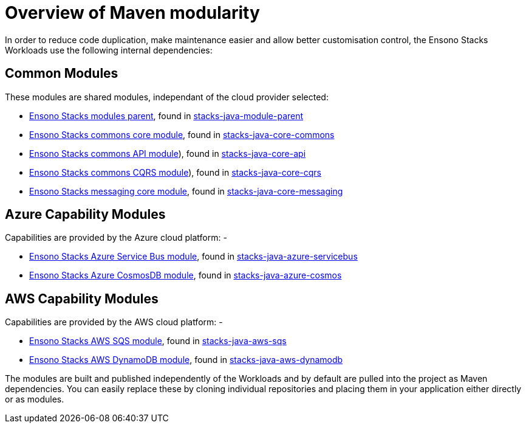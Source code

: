 = Overview of Maven modularity
:description: Maven Modules used as Ensono Stacks Workload dependencies
:keywords: java, maven, module, modularity, archetype

In order to reduce code duplication, make maintenance easier and allow better customisation control, 
the Ensono Stacks Workloads use the following internal dependencies:

== Common Modules

These modules are shared modules, independant of the cloud provider selected:

* link:./dependency_parent_java.adoc[Ensono Stacks modules parent], found in https://github.com/Ensono/stacks-java-module-parent[stacks-java-module-parent]
* link:./dependency_commons_java.adoc[Ensono Stacks commons core module], found in https://github.com/Ensono/stacks-java-core-commons[stacks-java-core-commons]
* link:./dependency_api_java.adoc[Ensono Stacks commons API module]), found in https://github.com/Ensono/stacks-java-core-api[stacks-java-core-api]
* link:./dependency_cqrs_java.adoc[Ensono Stacks commons CQRS module]), found in https://github.com/Ensono/stacks-java-core-cqrs[stacks-java-core-cqrs]
* link:./dependency_messaging_java.adoc[Ensono Stacks messaging core module], found in https://github.com/Ensono/stacks-java-core-messaging[stacks-java-core-messaging]

== Azure Capability Modules

Capabilities are provided by the Azure cloud platform: -

* link:../../../../azure/backend/java/architecture/dependency_servicebus_java.adoc[Ensono Stacks Azure Service Bus module], found in https://github.com/Ensono/stacks-java-azure-servicebus[stacks-java-azure-servicebus]
* link:../../../../azure/backend/java/architecture/dependency_cosmos_java.adoc[Ensono Stacks Azure CosmosDB module], found in https://github.com/Ensono/stacks-java-azure-cosmos[stacks-java-azure-cosmos]

== AWS Capability Modules

Capabilities are provided by the AWS cloud platform: -

* link:../../../../aws/backend/java/architecture/dependency_sqs_java.adoc[Ensono Stacks AWS SQS module], found in https://github.com/Ensono/stacks-java-aws-sqs[stacks-java-aws-sqs]
* link:../../../../aws/backend/java/architecture/dependency_dynamodb_java.adoc[Ensono Stacks AWS DynamoDB module], found in https://github.com/Ensono/stacks-java-aws-dynamodb[stacks-java-aws-dynamodb]

The modules are built and published independently of the Workloads and by default are pulled into the project as
Maven dependencies. You can easily replace these by cloning individual repositories and placing them in your
application either directly or as modules.
